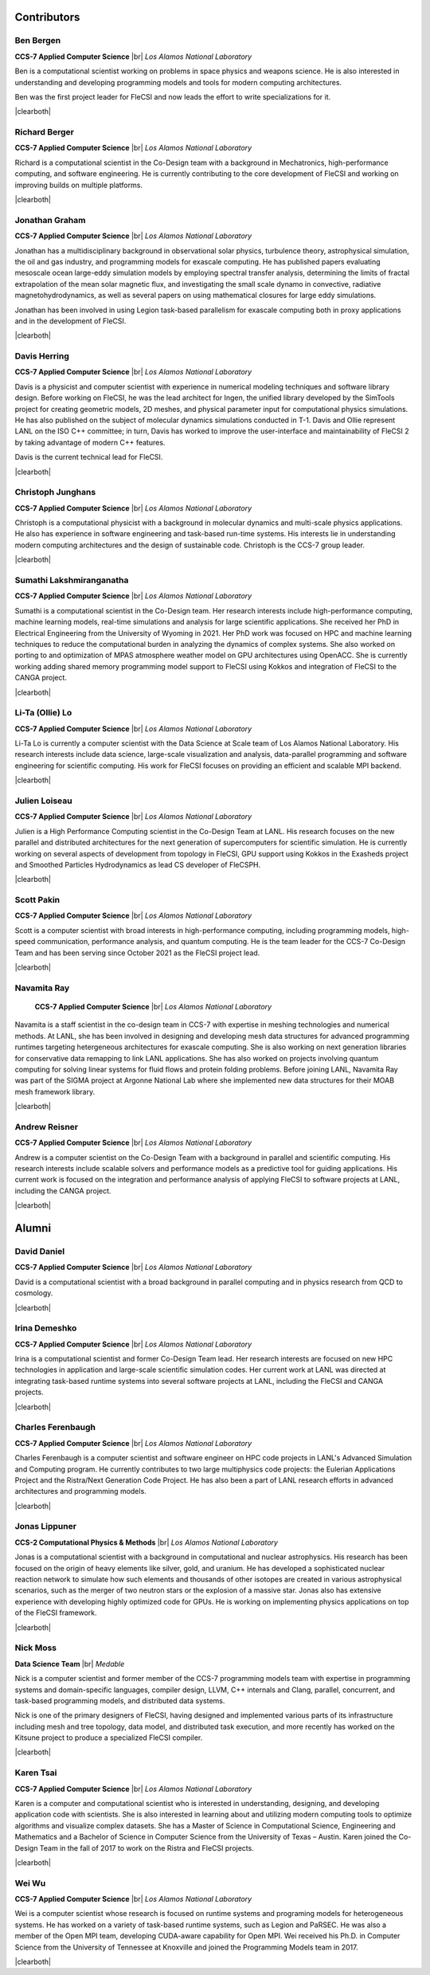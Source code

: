 .. |br| raw:: html

   <br />

.. |clearboth| raw:: html

   <hr style="clear:both;">

Contributors
************

Ben Bergen
++++++++++

.. container:: twocol

   .. container:: leftside

     .. image:: team/ben.jpg
        :align: left

   .. container:: rightside

      **CCS-7 Applied Computer Science** |br|
      *Los Alamos National Laboratory*

      Ben is a computational scientist working on problems in space
      physics and weapons science.
      He is also interested in understanding and developing programming
      models and tools for modern computing architectures.

      Ben was the first project leader for FleCSI and now leads the effort to write specializations for it.

|clearboth|

Richard Berger
++++++++++++++

.. container:: twocol

   .. container:: leftside

     .. image:: team/rberger.jpg
        :align: left

   .. container:: rightside

      **CCS-7 Applied Computer Science** |br|
      *Los Alamos National Laboratory*

      Richard is a computational scientist in the Co-Design team with a
      background in Mechatronics, high-performance computing, and software
      engineering. He is currently contributing to the core development of FleCSI and
      working on improving builds on multiple platforms.

|clearboth|

Jonathan Graham
+++++++++++++++

.. container:: twocol

   .. container:: leftside

     .. image:: team/jonathan.jpg
        :align: left

   .. container:: rightside

      **CCS-7 Applied Computer Science** |br|
      *Los Alamos National Laboratory*

      Jonathan has a multidisciplinary background in observational solar
      physics, turbulence theory, astrophysical simulation, the oil and
      gas industry, and programming models for exascale computing.
      He has published papers evaluating mesoscale ocean large-eddy
      simulation models by employing spectral transfer analysis,
      determining the limits of fractal extrapolation of the mean solar
      magnetic flux, and investigating the small scale dynamo in convective, radiative magnetohydrodynamics, as well as several papers on using
      mathematical closures for large eddy simulations.

      Jonathan has been involved in using Legion task-based parallelism
      for exascale computing both in proxy applications and in the
      development of FleCSI.

|clearboth|

Davis Herring
++++++++++++++

.. container:: twocol

   .. container:: leftside

     .. image:: team/davis.jpg
        :align: left

   .. container:: rightside

      **CCS-7 Applied Computer Science** |br|
      *Los Alamos National Laboratory*

      Davis is a physicist and computer scientist with experience in
      numerical modeling techniques and software library design.
      Before working on FleCSI, he was the lead architect for Ingen, the
      unified library developed by the SimTools project for creating
      geometric models, 2D meshes, and physical parameter input for
      computational physics simulations.
      He has also published on the subject of molecular dynamics
      simulations conducted in T-1.
      Davis and Ollie represent LANL on the ISO C++ committee; in turn,
      Davis has worked to improve the user-interface and maintainability
      of FleCSI 2 by taking advantage of modern C++ features.

      Davis is the current technical lead for FleCSI.

|clearboth|

Christoph Junghans
++++++++++++++++++

.. container:: twocol

   .. container:: leftside

     .. image:: team/christoph.jpg
        :align: left

   .. container:: rightside

      **CCS-7 Applied Computer Science** |br|
      *Los Alamos National Laboratory*

      Christoph is a computational physicist with a background in
      molecular dynamics and multi-scale physics applications.
      He also has experience in software engineering and task-based
      run-time systems.
      His interests lie in understanding modern computing architectures
      and the design of sustainable code.
      Christoph is the CCS-7 group leader.

|clearboth|

Sumathi Lakshmiranganatha
+++++++++++++++++++++++++

.. container:: twocol

   .. container:: leftside

     .. image:: team/sumathi.jpg
        :align: left

   .. container:: rightside

      **CCS-7 Applied Computer Science** |br|
      *Los Alamos National Laboratory*

      Sumathi is a computational scientist in the Co-Design team.
      Her research interests include high-performance computing, machine
      learning models, real-time simulations and analysis for large
      scientific applications.
      She received her PhD in Electrical Engineering from the University
      of Wyoming in 2021.
      Her PhD work was focused on HPC and machine learning techniques to
      reduce the computational burden in analyzing the dynamics of
      complex systems.
      She also worked on porting to and optimization of MPAS atmosphere
      weather model on GPU architectures using OpenACC.
      She is currently working adding shared memory programming model
      support to FleCSI using Kokkos and integration of FleCSI to the
      CANGA project.

|clearboth|

Li-Ta (Ollie) Lo
++++++++++++++++

.. container:: twocol

   .. container:: leftside

     .. image:: team/ollie.jpg
        :align: left

   .. container:: rightside

      **CCS-7 Applied Computer Science** |br|
      *Los Alamos National Laboratory*

      Li-Ta Lo is currently a computer scientist with the Data Science
      at Scale team of Los Alamos National Laboratory.
      His research interests include data science, large-scale
      visualization and analysis, data-parallel programming and software
      engineering for scientific computing.
      His work for FleCSI focuses on providing an efficient and scalable
      MPI backend.

|clearboth|

Julien Loiseau
++++++++++++++

.. container:: twocol

   .. container:: leftside

     .. image:: team/julien.jpg
        :align: left

   .. container:: rightside

      **CCS-7 Applied Computer Science** |br|
      *Los Alamos National Laboratory*

      Julien is a High Performance Computing scientist in the Co-Design
      Team at LANL. His research focuses on the new parallel and distributed
      architectures for the next generation of supercomputers for scientific
      simulation.
      He is currently working on several aspects of development from topology
      in FleCSI, GPU support using Kokkos in the Exasheds project and Smoothed
      Particles Hydrodynamics as lead CS developer of FleCSPH.

|clearboth|

Scott Pakin
+++++++++++

.. container:: twocol

   .. container:: leftside

     .. image:: team/scott.jpg
        :align: left

   .. container:: rightside

      **CCS-7 Applied Computer Science** |br|
      *Los Alamos National Laboratory*

      Scott is a computer scientist with broad interests in
      high-performance computing, including programming models,
      high-speed communication, performance analysis, and quantum
      computing.
      He is the team leader for the CCS-7 Co-Design Team and has been
      serving since October 2021 as the FleCSI project lead.

|clearboth|

Navamita Ray
++++++++++++

.. container:: twocol

   .. container:: leftside

     .. image:: team/navamita.jpg
        :align: left

   .. container:: rightside

      **CCS-7 Applied Computer Science** |br|
      *Los Alamos National Laboratory*

    Navamita is a staff scientist in the co-design team in CCS-7 with
    expertise in meshing technologies and numerical methods.
    At LANL, she has been involved in designing and developing mesh data
    structures for advanced programming runtimes targeting hetergeneous
    architectures for exascale computing.
    She is also working on next generation libraries for conservative
    data remapping to link LANL applications.
    She has also worked on projects involving quantum computing for
    solving linear systems for fluid flows and protein folding problems.
    Before joining LANL, Navamita Ray was part of the SIGMA project at
    Argonne National Lab where she implemented new data structures for
    their MOAB mesh framework library.

|clearboth|

Andrew Reisner
++++++++++++++

.. container:: twocol

   .. container:: leftside

     .. image:: team/andrew.jpg
        :align: left

   .. container:: rightside

      **CCS-7 Applied Computer Science** |br|
      *Los Alamos National Laboratory*

      Andrew is a computer scientist on the Co-Design Team with a
      background in parallel and scientific computing.
      His research interests include scalable solvers and performance
      models as a predictive tool for guiding applications.
      His current work is focused on the integration and performance
      analysis of applying FleCSI to software projects at LANL,
      including the CANGA project.

|clearboth|

Alumni
******

David Daniel
++++++++++++

.. container:: twocol

   .. container:: leftside

     .. image:: team/david.jpg
        :align: left

   .. container:: rightside

      **CCS-7 Applied Computer Science** |br|
      *Los Alamos National Laboratory*

      David is a computational scientist  with a broad background in
      parallel computing and in physics research from QCD to cosmology.

|clearboth|

Irina Demeshko
++++++++++++++

.. container:: twocol

   .. container:: leftside

     .. image:: team/irina.jpg
        :align: left

   .. container:: rightside

      **CCS-7 Applied Computer Science** |br|
      *Los Alamos National Laboratory*

      Irina is a computational scientist and former Co-Design Team lead.
      Her research interests are focused on new HPC technologies in
      application and large-scale scientific simulation codes.
      Her current work at LANL was directed at integrating task-based
      runtime systems into several software projects at LANL, including
      the FleCSI and CANGA projects.

|clearboth|

Charles Ferenbaugh
++++++++++++++++++

.. container:: twocol

   .. container:: leftside

     .. image:: team/charles.jpg
        :align: left

   .. container:: rightside

      **CCS-7 Applied Computer Science** |br|
      *Los Alamos National Laboratory*

      Charles Ferenbaugh is a computer scientist and software engineer
      on HPC code projects in LANL's Advanced Simulation and Computing
      program.
      He currently contributes to two large multiphysics code projects:
      the Eulerian Applications Project and the Ristra/Next Generation
      Code Project.
      He has also been a part of LANL research efforts in advanced
      architectures and programming models.

|clearboth|

Jonas Lippuner
++++++++++++++

.. container:: twocol

   .. container:: leftside

     .. image:: team/jonas.jpg
        :align: left

   .. container:: rightside

      **CCS-2 Computational Physics & Methods** |br|
      *Los Alamos National Laboratory*

      Jonas is a computational scientist with a background in
      computational and nuclear astrophysics.
      His research has been focused on the origin of heavy elements like
      silver, gold, and uranium.
      He has developed a sophisticated nuclear reaction network to
      simulate how such elements and thousands of other isotopes are
      created in various astrophysical scenarios, such as the merger of
      two neutron stars or the explosion of a massive star.
      Jonas also has extensive experience with developing highly
      optimized code for GPUs.
      He is working on implementing physics applications on top of the
      FleCSI framework.

|clearboth|

Nick Moss
+++++++++

.. container:: twocol

   .. container:: leftside

     .. image:: team/nick.jpg
        :align: left

   .. container:: rightside

      **Data Science Team** |br|
      *Medable*

      Nick is a computer scientist and former member of the CCS-7
      programming models team with expertise in programming systems and
      domain-specific languages, compiler design, LLVM, C++ internals
      and Clang, parallel, concurrent, and task-based programming
      models, and distributed data systems.

      Nick is one of the primary designers of FleCSI, having designed
      and implemented various parts of its infrastructure including
      mesh and tree topology, data model, and distributed task execution,
      and more recently has worked on the Kitsune project to produce a
      specialized FleCSI compiler.

|clearboth|

Karen Tsai
++++++++++

.. container:: twocol

   .. container:: leftside

     .. image:: team/karen.jpg
        :align: left

   .. container:: rightside

      **CCS-7 Applied Computer Science** |br|
      *Los Alamos National Laboratory*

      Karen is a computer and computational scientist who is interested
      in understanding, designing, and developing application code with
      scientists.
      She is also interested in learning about and utilizing modern
      computing tools to optimize algorithms and visualize complex
      datasets.
      She has a Master of Science in Computational Science, Engineering
      and Mathematics and a Bachelor of Science in Computer Science from
      the University of Texas – Austin.
      Karen joined the Co-Design Team in the fall of 2017 to work on the
      Ristra and FleCSI projects.

|clearboth|

Wei Wu
++++++

.. container:: twocol

   .. container:: leftside

     .. image:: team/wei.jpg
        :align: left

   .. container:: rightside

      **CCS-7 Applied Computer Science** |br|
      *Los Alamos National Laboratory*

      Wei is a computer scientist whose research is focused on runtime
      systems and programing models for heterogeneous systems.
      He has worked on a variety of task-based runtime systems, such as
      Legion and PaRSEC.
      He was also a member of the Open MPI team, developing CUDA-aware
      capability for Open MPI.
      Wei received his Ph.D. in Computer Science from the University of
      Tennessee at Knoxville and joined the Programming Models team in
      2017.

|clearboth|

.. vim: set tabstop=2 shiftwidth=2 expandtab fo=cqt tw=72 :

